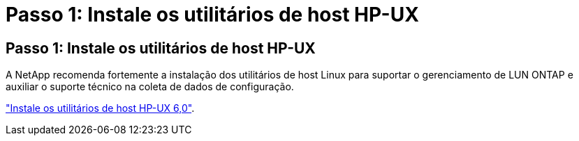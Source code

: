 = Passo 1: Instale os utilitários de host HP-UX
:allow-uri-read: 




== Passo 1: Instale os utilitários de host HP-UX

A NetApp recomenda fortemente a instalação dos utilitários de host Linux para suportar o gerenciamento de LUN ONTAP e auxiliar o suporte técnico na coleta de dados de configuração.

link:hu_hpux_60.html["Instale os utilitários de host HP-UX 6,0"].
